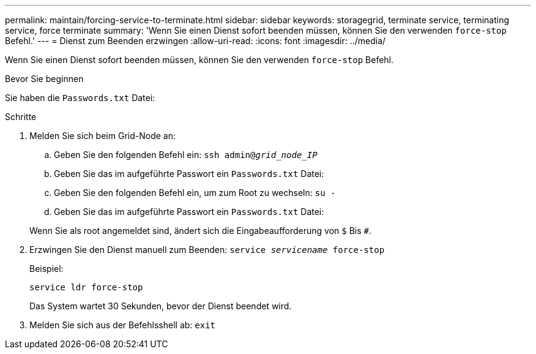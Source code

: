 ---
permalink: maintain/forcing-service-to-terminate.html 
sidebar: sidebar 
keywords: storagegrid, terminate service, terminating service, force terminate 
summary: 'Wenn Sie einen Dienst sofort beenden müssen, können Sie den verwenden `force-stop` Befehl.' 
---
= Dienst zum Beenden erzwingen
:allow-uri-read: 
:icons: font
:imagesdir: ../media/


[role="lead"]
Wenn Sie einen Dienst sofort beenden müssen, können Sie den verwenden `force-stop` Befehl.

.Bevor Sie beginnen
Sie haben die `Passwords.txt` Datei:

.Schritte
. Melden Sie sich beim Grid-Node an:
+
.. Geben Sie den folgenden Befehl ein: `ssh admin@_grid_node_IP_`
.. Geben Sie das im aufgeführte Passwort ein `Passwords.txt` Datei:
.. Geben Sie den folgenden Befehl ein, um zum Root zu wechseln: `su -`
.. Geben Sie das im aufgeführte Passwort ein `Passwords.txt` Datei:


+
Wenn Sie als root angemeldet sind, ändert sich die Eingabeaufforderung von `$` Bis `#`.

. Erzwingen Sie den Dienst manuell zum Beenden: `service _servicename_ force-stop`
+
Beispiel:

+
[listing]
----
service ldr force-stop
----
+
Das System wartet 30 Sekunden, bevor der Dienst beendet wird.

. Melden Sie sich aus der Befehlsshell ab: `exit`


